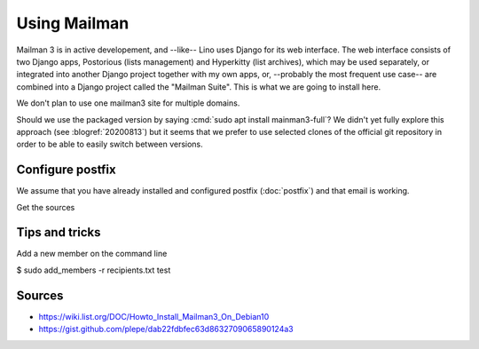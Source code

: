 =============
Using Mailman
=============

Mailman 3 is in active developement, and --like-- Lino uses Django for its web
interface.  The web interface consists of two Django apps, Postorious (lists
management) and Hyperkitty (list archives), which may be used separately, or
integrated into another Django project together with my own apps, or, --probably
the most frequent use case-- are combined into a Django project called the
"Mailman Suite".  This is what we are going to install here.

We don't plan to use one mailman3 site for multiple domains.

Should we use the packaged version by saying :cmd:`sudo apt install
mainman3-full`? We didn't yet fully explore this approach  (see
:blogref:`20200813`) but it seems that we prefer to use selected clones of the
official git repository in order to be able to easily switch between versions.


Configure postfix
=================

We assume that you have already installed and configured postfix
(:doc:`postfix`) and that email is working.

Get the sources


Tips and tricks
===============

Add a new member on the command line

$ sudo add_members -r recipients.txt test



Sources
=======

- https://wiki.list.org/DOC/Howto_Install_Mailman3_On_Debian10
- https://gist.github.com/plepe/dab22fdbfec63d8632709065890124a3

